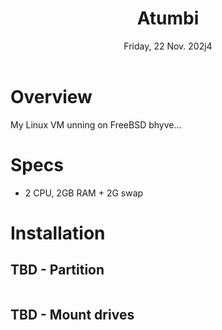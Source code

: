 #+TITLE: Atumbi
#+DATE:  Friday, 22 Nov. 202j4

* Overview
My Linux VM unning on FreeBSD bhyve...
* Specs
 - 2 CPU, 2GB RAM + 2G swap
* Installation
** TBD - Partition
#+BEGIN_SRC sh
#+END_SRC

** TBD -  Mount drives
#+BEGIN_SRC sh
#+END_SRC
